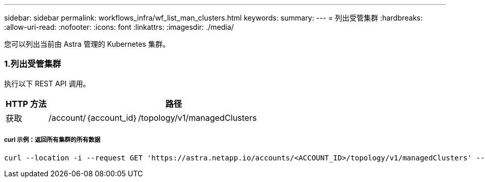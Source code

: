 ---
sidebar: sidebar 
permalink: workflows_infra/wf_list_man_clusters.html 
keywords:  
summary:  
---
= 列出受管集群
:hardbreaks:
:allow-uri-read: 
:nofooter: 
:icons: font
:linkattrs: 
:imagesdir: ./media/


[role="lead"]
您可以列出当前由 Astra 管理的 Kubernetes 集群。



=== 1.列出受管集群

执行以下 REST API 调用。

[cols="1,6"]
|===
| HTTP 方法 | 路径 


| 获取 | /account/｛account_id｝/topology/v1/managedClusters 
|===


===== curl 示例：返回所有集群的所有数据

[source, curl]
----
curl --location -i --request GET 'https://astra.netapp.io/accounts/<ACCOUNT_ID>/topology/v1/managedClusters' --header 'Accept: */*' --header 'Authorization: Bearer <API_TOKEN>'
----